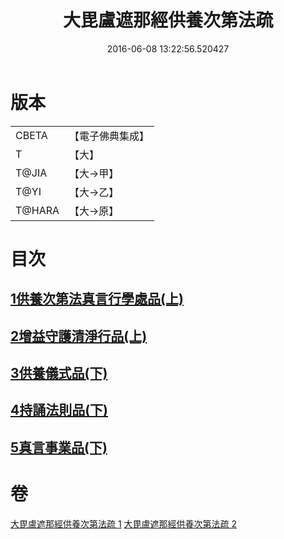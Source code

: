 #+TITLE: 大毘盧遮那經供養次第法疏 
#+DATE: 2016-06-08 13:22:56.520427

* 版本
 |     CBETA|【電子佛典集成】|
 |         T|【大】     |
 |     T@JIA|【大→甲】   |
 |      T@YI|【大→乙】   |
 |    T@HARA|【大→原】   |

* 目次
** [[file:KR6j0670_001.txt::001-0790a8][1供養次第法真言行學處品(上)]]
** [[file:KR6j0670_001.txt::001-0793c1][2增益守護清淨行品(上)]]
** [[file:KR6j0670_002.txt::002-0798c20][3供養儀式品(下)]]
** [[file:KR6j0670_002.txt::002-0803b27][4持誦法則品(下)]]
** [[file:KR6j0670_002.txt::002-0806a21][5真言事業品(下)]]

* 卷
[[file:KR6j0670_001.txt][大毘盧遮那經供養次第法疏 1]]
[[file:KR6j0670_002.txt][大毘盧遮那經供養次第法疏 2]]

